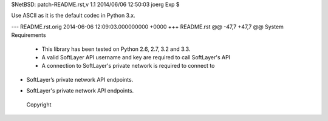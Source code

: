 $NetBSD: patch-README.rst,v 1.1 2014/06/06 12:50:03 joerg Exp $

Use ASCII as it is the default codec in Python 3.x.

--- README.rst.orig	2014-06-06 12:09:03.000000000 +0000
+++ README.rst
@@ -47,7 +47,7 @@ System Requirements
 * This library has been tested on Python 2.6, 2.7, 3.2 and 3.3.
 * A valid SoftLayer API username and key are required to call SoftLayer's API
 * A connection to SoftLayer's private network is required to connect to
-  SoftLayer’s private network API endpoints.
+  SoftLayer's private network API endpoints.
 
 
 Copyright

